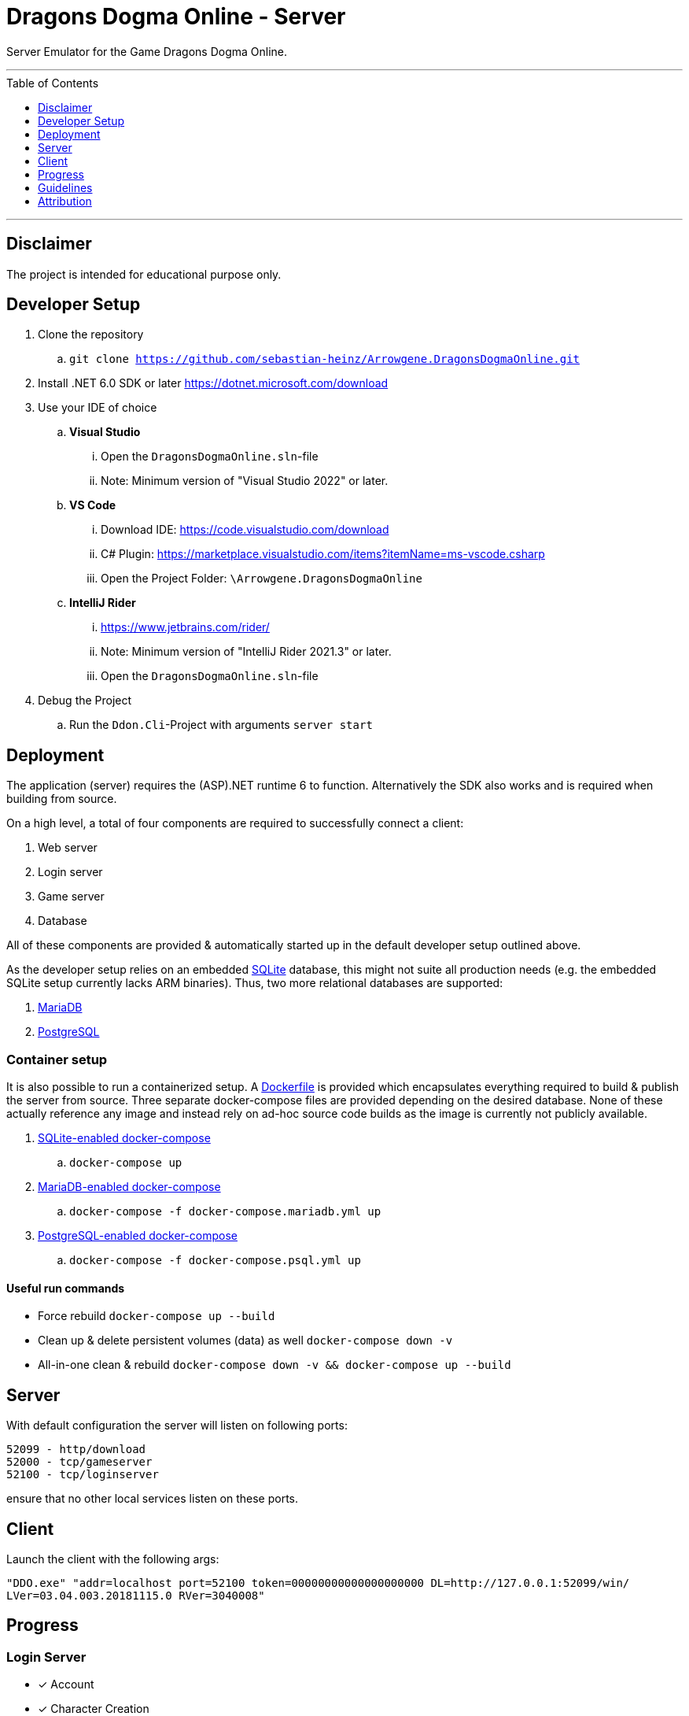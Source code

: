 :toc:
:toclevels: 1
:toc-placement!:

= Dragons Dogma Online - Server

Server Emulator for the Game Dragons Dogma Online.

'''

toc::[]

'''

== Disclaimer
The project is intended for educational purpose only.

== Developer Setup

. Clone the repository
.. `git clone https://github.com/sebastian-heinz/Arrowgene.DragonsDogmaOnline.git`
. Install .NET 6.0 SDK or later https://dotnet.microsoft.com/download
. Use your IDE of choice
.. *Visual Studio*
... Open the `DragonsDogmaOnline.sln`-file
... Note: Minimum version of "Visual Studio 2022" or later.
.. *VS Code*
... Download IDE: https://code.visualstudio.com/download  
... C# Plugin: https://marketplace.visualstudio.com/items?itemName=ms-vscode.csharp  
... Open the Project Folder: `\Arrowgene.DragonsDogmaOnline`
.. *IntelliJ Rider*
... https://www.jetbrains.com/rider/
... Note: Minimum version of "IntelliJ Rider 2021.3" or later.
... Open the `DragonsDogmaOnline.sln`-file
. Debug the Project
.. Run the `Ddon.Cli`-Project with arguments `server start`

== Deployment

The application (server) requires the (ASP).NET runtime 6 to function. Alternatively the SDK also works and is required when building from source.

On a high level, a total of four components are required to successfully connect a client:

. Web server
. Login server
. Game server
. Database

All of these components are provided & automatically started up in the default developer setup outlined above.

As the developer setup relies on an embedded https://www.sqlite.org/index.html[SQLite] database, this might not suite all production needs (e.g. the embedded SQLite setup currently lacks ARM binaries). Thus, two more relational databases are supported:

. https://mariadb.org/[MariaDB]
. https://www.postgresql.org/[PostgreSQL]

=== Container setup

It is also possible to run a containerized setup.
A xref:./Dockerfile[Dockerfile] is provided which encapsulates everything required to build & publish the server from source. Three separate docker-compose files are provided depending on the desired database. None of these actually reference any image and instead rely on ad-hoc source code builds as the image is currently not publicly available.

. xref:./docker-compose.yml[SQLite-enabled docker-compose]
.. `docker-compose up`
. xref:./docker-compose.mariadb.yml[MariaDB-enabled docker-compose]
.. `docker-compose -f docker-compose.mariadb.yml up`
. xref:./docker-compose.psql.yml[PostgreSQL-enabled docker-compose]
.. `docker-compose -f docker-compose.psql.yml up`

==== Useful run commands

* Force rebuild `docker-compose up --build`
* Clean up & delete persistent volumes (data) as well `docker-compose down -v`
* All-in-one clean & rebuild `docker-compose down -v && docker-compose up --build`

== Server
With default configuration the server will listen on following ports:

[source]
----
52099 - http/download
52000 - tcp/gameserver
52100 - tcp/loginserver
----

ensure that no other local services listen on these ports.

== Client
Launch the client with the following args:

`"DDO.exe" "addr=localhost port=52100 token=00000000000000000000 DL=http://127.0.0.1:52099/win/ LVer=03.04.003.20181115.0 RVer=3040008"`

== Progress

=== Login Server
* [x] Account
* [x] Character Creation

=== Game Server
==== Party Management (Party List)
* [ ] Party Members
** [x] View Arisen Profile
** [ ] Send Tell
** [ ] Send Friend Request
** [ ] View Status and Equipment
** [x] Promote to Party Leader
** [x] Kick from Party
** [ ] Invite to Group Chat
** [x] Disband Party
** [ ] Invite to Entryboard
** [ ] Follow with Autorun
** [ ] Cancel Party Invite
** [ ] Decline Party Invite
** [ ] View Party List
** [x] Leave
** [ ] Invite Directly to Clan
* [ ] Main Pawns
** [ ] View Pawn Profile
** [x] Invite to Party
** [x] Kick from Party
** [ ] View Status and Equipment
* [ ] Support Pawns
* [ ] Party Search
** [ ] Search
** [ ] Simple Request
* [ ] Player Search
** [ ] View Arisen Profile
** [x] Invite to Party
** [ ] Send Tell
** [ ] Send Friend Request
** [ ] Invite to Group Chat
** [ ] Invite to Entryboard
** [x] Search

== Guidelines
=== Git 
==== Workflow
The work on this project should happen via `feature-branches`
   
Feature branches (or sometimes called topic branches) are used to develop new features for the upcoming or a distant future release. 
When starting development of a feature, the target release in which this feature will be incorporated may well be unknown at that point. 
The essence of a feature branch is that it exists as long as the feature is in development, 
but will eventually be merged back into develop (to definitely add the new feature to the upcoming release) or discarded (in case of a disappointing experiment).

1. Create a new `feature/feature-name` or `fix/bug-fix-name` branch from master
2. Push all your changes to that branch
3. Create a Pull Request to merge that branch into `master`

=== Best Practise
- Do not use Console.WriteLine etc., use the specially designed logger.
- Own the Code: extract solutions, discard libraries.
- Annotate functions with documentation comments (https://docs.microsoft.com/en-us/dotnet/csharp/language-reference/language-specification/documentation-comments).

=== C# Coding Standards and Naming Conventions

[options="header"]
|=========================================================
| Object Name      | Notation   | Char Mask  | Underscores
| Class name       | PascalCase | [A-z][0-9] | No
| Constructor name | PascalCase | [A-z][0-9] | No
| Method name      | PascalCase | [A-z][0-9] | No
| Method arguments | camelCase  | [A-z][0-9] | No
| Local variables  | camelCase  | [A-z][0-9] | No
| Constants name   | PascalCase | [A-z][0-9] | No
| Field name       | _camelCase | [A-z][0-9] | Yes
| Properties name  | PascalCase | [A-z][0-9] | No
| Delegate name    | PascalCase | [A-z]      | No
| Enum type name   | PascalCase | [A-z]      | No
|=========================================================

== Attribution
=== Contributors / Making It Happening
Let me preface with that this work could not exist without the excellent work of various individuals
- Ando - Reverse Engineering & Tooling (Session Splitter, Camellia Key Cracker)
- David - Reverse Engineering (unpacking PC Executable, defeating Anti Debug and CRC checks)
- The White Dragon Temple
- Nothilvien [@sebastian-heinz](https://github.com/sebastian-heinz) - Reverse Engineering & Server Code
  
(if you have been forgotten please reach out)

=== 3rd Parties and Libraries
- System.Data.SQLite (https://system.data.sqlite.org/)
- KaitaiStruct.Runtime.Csharp (https://kaitai.io/)
- Arrowgene.Networking (https://github.com/sebastian-heinz/Arrowgene.Networking)
- .NET Standard (https://github.com/dotnet/standard)
